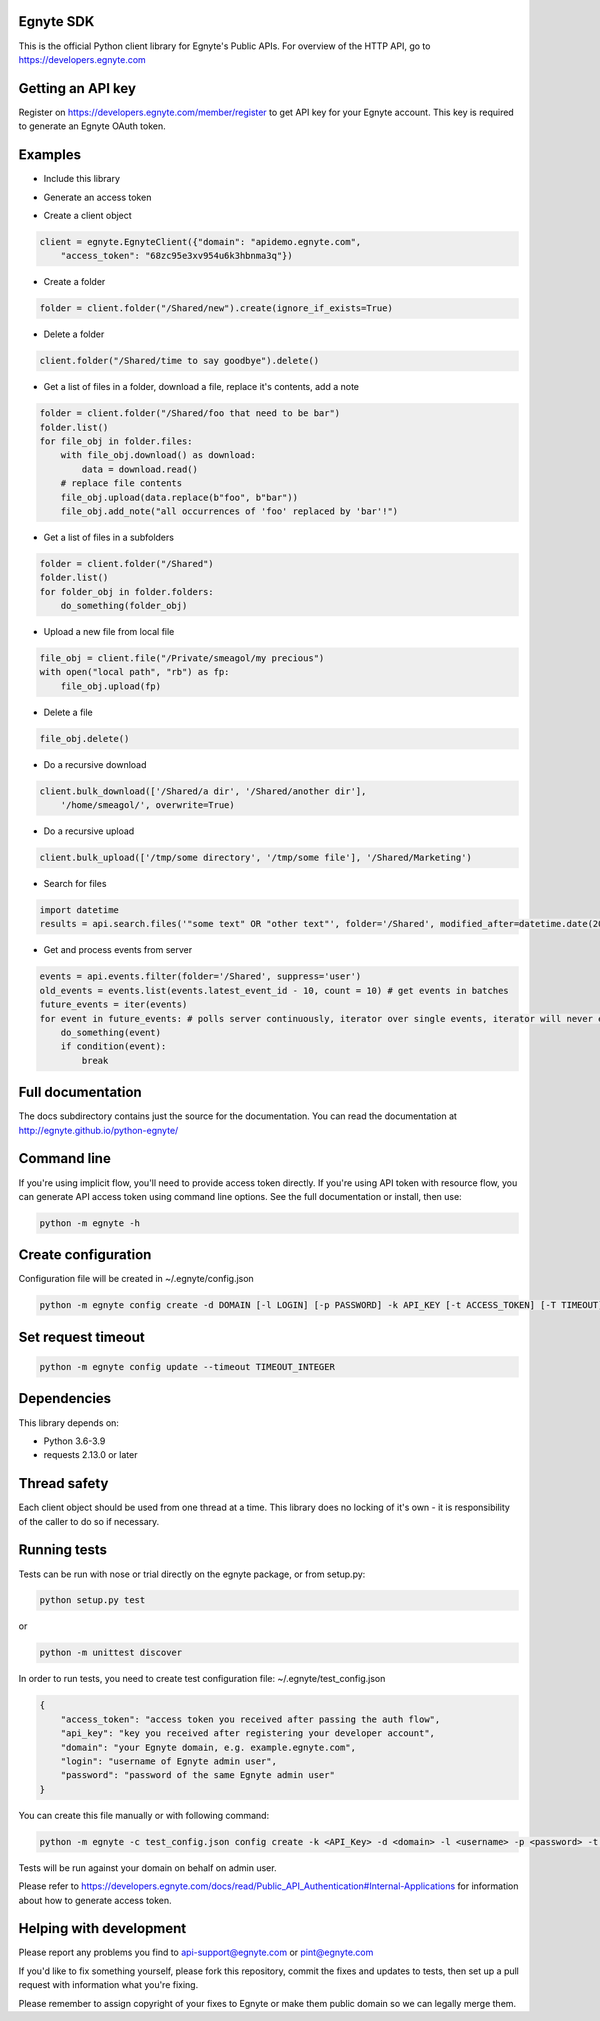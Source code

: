 Egnyte SDK
==========

This is the official Python client library for Egnyte's Public APIs.
For overview of the HTTP API, go to https://developers.egnyte.com

Getting an API key
==================

Register on https://developers.egnyte.com/member/register to get API key
for your Egnyte account. This key is required to generate an Egnyte OAuth
token.

Examples
========

* Include this library

.. code-block::python

    import egnyte

* Generate an access token

.. code-block::python

    egnyte.base.get_access_token({"api_key":"cba97f3apst9eqzdr5hskggx", "login":"test", "password":"password", "grant_type":"password", "domain":"apidemo"})

* Create a client object

.. code-block:: python

    client = egnyte.EgnyteClient({"domain": "apidemo.egnyte.com",
        "access_token": "68zc95e3xv954u6k3hbnma3q"})

* Create a folder

.. code-block:: python

    folder = client.folder("/Shared/new").create(ignore_if_exists=True)

* Delete a folder

.. code-block:: python

    client.folder("/Shared/time to say goodbye").delete()

* Get a list of files in a folder, download a file, replace it's contents, add a note

.. code-block:: python

    folder = client.folder("/Shared/foo that need to be bar")
    folder.list()
    for file_obj in folder.files:
        with file_obj.download() as download:
            data = download.read()
        # replace file contents
        file_obj.upload(data.replace(b"foo", b"bar"))
        file_obj.add_note("all occurrences of 'foo' replaced by 'bar'!")

* Get a list of files in a subfolders

.. code-block:: python

    folder = client.folder("/Shared")
    folder.list()
    for folder_obj in folder.folders:
        do_something(folder_obj)

* Upload a new file from local file

.. code-block:: python

    file_obj = client.file("/Private/smeagol/my precious")
    with open("local path", "rb") as fp:
        file_obj.upload(fp)

* Delete a file

.. code-block:: python

    file_obj.delete()

* Do a recursive download

.. code-block:: python

    client.bulk_download(['/Shared/a dir', '/Shared/another dir'],
        '/home/smeagol/', overwrite=True)

* Do a recursive upload

.. code-block:: python

    client.bulk_upload(['/tmp/some directory', '/tmp/some file'], '/Shared/Marketing')

* Search for files

.. code-block:: python

    import datetime
    results = api.search.files('"some text" OR "other text"', folder='/Shared', modified_after=datetime.date(2015, 1, 15))

* Get and process events from server

.. code-block:: python

    events = api.events.filter(folder='/Shared', suppress='user')
    old_events = events.list(events.latest_event_id - 10, count = 10) # get events in batches
    future_events = iter(events)
    for event in future_events: # polls server continuously, iterator over single events, iterator will never end
        do_something(event)
        if condition(event):
            break



Full documentation
==================

The docs subdirectory contains just the source for the documentation.
You can read the documentation at http://egnyte.github.io/python-egnyte/


Command line
============

If you're using implicit flow, you'll need to provide access token directly.
If you're using API token with resource flow, you can generate API access token using command line options.
See the full documentation or install, then use:

.. code-block:: python

    python -m egnyte -h

Create configuration
====================

Configuration file will be created in ~/.egnyte/config.json

.. code-block:: python

    python -m egnyte config create -d DOMAIN [-l LOGIN] [-p PASSWORD] -k API_KEY [-t ACCESS_TOKEN] [-T TIMEOUT]

Set request timeout
===================

.. code-block:: python

    python -m egnyte config update --timeout TIMEOUT_INTEGER

Dependencies
============

This library depends on:

-  Python 3.6-3.9
-  requests 2.13.0 or later

Thread safety
=============

Each client object should be used from one thread at a time. This
library does no locking of it's own - it is responsibility of the caller
to do so if necessary.

Running tests
=============

Tests can be run with nose or trial directly on the egnyte package, or
from setup.py:

.. code-block:: python

    python setup.py test

or

.. code-block:: python

    python -m unittest discover

In order to run tests, you need to create test configuration file: ~/.egnyte/test\_config.json

.. code-block:: json

    {
        "access_token": "access token you received after passing the auth flow", 
        "api_key": "key you received after registering your developer account", 
        "domain": "your Egnyte domain, e.g. example.egnyte.com", 
        "login": "username of Egnyte admin user", 
        "password": "password of the same Egnyte admin user"
    }

You can create this file manually or with following command:

.. code-block:: python

    python -m egnyte -c test_config.json config create -k <API_Key> -d <domain> -l <username> -p <password> -t <access_token>

Tests will be run against your domain on behalf on admin user.

Please refer to https://developers.egnyte.com/docs/read/Public_API_Authentication#Internal-Applications for information
about how to generate access token.

Helping with development
========================

Please report any problems you find to
api-support@egnyte.com or pint@egnyte.com

If you'd like to fix something yourself, please fork this repository,
commit the fixes and updates to tests, then set up a pull request with
information what you're fixing.

Please remember to assign copyright of your fixes to Egnyte or make them
public domain so we can legally merge them.
